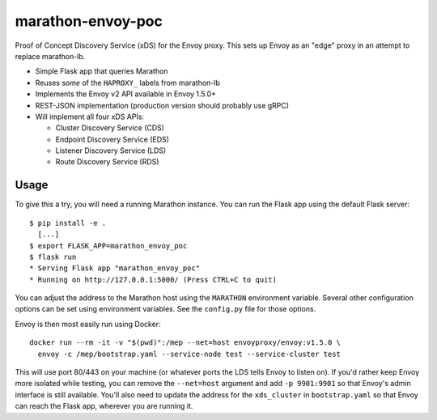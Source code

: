 marathon-envoy-poc
==================

Proof of Concept Discovery Service (xDS) for the Envoy proxy. This sets up
Envoy as an "edge" proxy in an attempt to replace marathon-lb.

- Simple Flask app that queries Marathon
- Reuses *some* of the ``HAPROXY_`` labels from marathon-lb
- Implements the Envoy v2 API available in Envoy 1.5.0+
- REST-JSON implementation (production version should probably use gRPC)
- Will implement all four xDS APIs:

  - Cluster Discovery Service (CDS)
  - Endpoint Discovery Service (EDS)
  - Listener Discovery Service (LDS)
  - Route Discovery Service (RDS)


Usage
-----
To give this a try, you will need a running Marathon instance. You can run the
Flask app using the default Flask server::

  $ pip install -e .
    [...]
  $ export FLASK_APP=marathon_envoy_poc
  $ flask run
  * Serving Flask app "marathon_envoy_poc"
  * Running on http://127.0.0.1:5000/ (Press CTRL+C to quit)

You can adjust the address to the Marathon host using the ``MARATHON``
environment variable. Several other configuration options can be set using
environment variables. See the ``config.py`` file for those options.

Envoy is then most easily run using Docker::

  docker run --rm -it -v "$(pwd)":/mep --net=host envoyproxy/envoy:v1.5.0 \
    envoy -c /mep/bootstrap.yaml --service-node test --service-cluster test

This will use port 80/443 on your machine (or whatever ports the LDS tells
Envoy to listen on). If you'd rather keep Envoy more isolated while testing,
you can remove the ``--net=host`` argument and add ``-p 9901:9901`` so that
Envoy's admin interface is still available. You'll also need to update the
address for the ``xds_cluster`` in ``bootstrap.yaml`` so that Envoy can reach
the Flask app, wherever you are running it.
